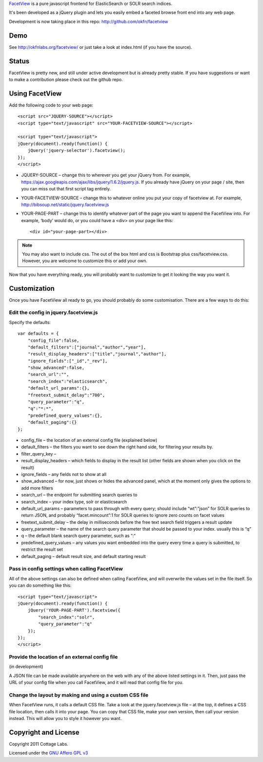 FacetView_ is a pure javascript frontend for ElasticSearch or SOLR search
indices.

It's been developed as a jQuery plugin and lets you easily embed a faceted
browse front end into any web page.

.. _FacetView: http://okfnlabs.org/facetview/

Development is now taking place in this repo: http://github.com/okfn/facetview


Demo
====

See http://okfnlabs.org/facetview/ or just take a look at index.html (if you
have the source).


Status
======

FacetView is pretty new, and still under active development but is already
pretty stable. If you have suggestions or want to make a contribution please
check out the github repo.


Using FacetView
===============

Add the following code to your web page::

  <script src="JQUERY-SOURCE"></script>
  <script type="text/javascript" src="YOUR-FACETVIEW-SOURCE"></script>
  
  <script type="text/javascript">
  jQuery(document).ready(function() {
      jQuery('jquery-selector').facetview();
  });
  </script>

* JQUERY-SOURCE – change this to wherever you get your jQuery from. For
  example, https://ajax.googleapis.com/ajax/libs/jquery/1.6.2/jquery.js. If you
  already have jQuery on your page / site, then you can miss out that first
  script tag entirely.
* YOUR-FACETVIEW-SOURCE – change this to whatever online you put your copy of
  facetview at. For example, http://bibsoup.net/static/jquery.facetview.js
* YOUR-PAGE-PART – change this to identify whatever part of the page you want
  to append the FacetView into. For example, ‘body’ would do, or you could have
  a <div> on your page like this::

    <div id="your-page-part></div>

.. note::
  
    You may also want to include css. The out of the box html and css is
    Bootstrap plus css/facetview.css. However, you are welcome to customize
    this or add your own.

Now that you have everything ready, you will probably want to customize to
get it looking the way you want it.


Customization
=============

Once you have FacetView all ready to go, you should probably do some
customisation. There are a few ways to do this:

Edit the config in jquery.facetview.js
--------------------------------------

Specify the defaults::

    var defaults = {
        "config_file":false,
        "default_filters":["journal","author","year"],
        "result_display_headers":["title","journal","author"],
        "ignore_fields":["_id","_rev"],
        "show_advanced":false,
        "search_url":"",
        "search_index":"elasticsearch",
        "default_url_params":{},
        "freetext_submit_delay":"700",
        "query_parameter":"q",
        "q":"*:*",
        "predefined_query_values":{},
        "default_paging":{}
    };

* config_file – the location of an external config file (explained below)
* default_filters – the filters you want to see down the right hand side, for
  filtering your results by.
* filter_query_key –
* result_display_headers – which fields to display in the result list (other
  fields are shown when you click on the result)
* ignore_fields – any fields not to show at all
* show_advanced – for now, just shows or hides the advanced panel, which at the
  moment only gives the options to add more filters
* search_url – the endpoint for submitting search queries to
* search_index – your index type, solr or elasticsearch
* default_url_params – parameters to pass through with every query; should
  include “wt”:”json” for SOLR queries to return JSON, and probably
  “facet.mincount”:1 for SOLR queries to ignore zero counts on facet values
* freetext_submit_delay – the delay in milliseconds before the free text search
  field triggers a result update
* query_parameter – the name of the search query parameter that should be
  passed to your index. usually this is “q”
* q – the default blank search query parameter, such as “:“
* predefined_query_values – any values you want embedded into the query every
  time a query is submitted, to restrict the result set
* default_paging – default result size, and default starting result

Pass in config settings when calling FacetView
----------------------------------------------

All of the above settings can also be defined when calling FacetView, and will
overwrite the values set in the file itself. So you can do something like
this::

  <script type="text/javascript">
  jQuery(document).ready(function() {
      jQuery('YOUR-PAGE-PART').facetview({
          "search_index":"solr",
          "query_parameter":"q"
      });
  });
  </script>

Provide the location of an external config file
-----------------------------------------------

(in development)

A JSON file can be made available anywhere on the web with any of the above
listed settings in it. Then, just pass the URL of your config file when you
call FacetView, and it will read that config file for you.

Change the layout by making and using a custom CSS file
-------------------------------------------------------

When FacetView runs, it calls a default CSS file. Take a look at the
jquery.facetview.js file – at the top, it defines a CSS file location, then
calls it into your page. You can copy that CSS file, make your own version,
then call your version instead. This will allow you to style it however you
want.


Copyright and License
=====================

Copyright 2011 Cottage Labs.

Licensed under the `GNU Affero GPL v3`_

.. _GNU Affero GPL v3: http://www.gnu.org/licenses/agpl.html


